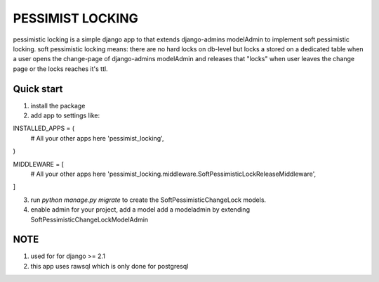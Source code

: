 =====
PESSIMIST LOCKING
=====

pessimistic locking is a simple django app to that extends django-admins modelAdmin to implement soft pessimistic locking.
soft pessimistic locking means: there are no hard locks on db-level but locks a stored on a dedicated table when a user
opens the change-page of django-admins modelAdmin and releases that "locks" when user leaves the change page or the locks reaches it's ttl.


Quick start
-----------
1. install the package

2. add app to settings like:

INSTALLED_APPS = (
    # All your other apps here
    'pessimist_locking',
)

MIDDLEWARE = [
    # All your other apps here
    'pessimist_locking.middleware.SoftPessimisticLockReleaseMiddleware',
]

3. run `python manage.py migrate` to create the SoftPessimisticChangeLock models.

4. enable admin for your project, add a model add a modeladmin by extending SoftPessimisticChangeLockModelAdmin


NOTE
-----------
1. used for for django >= 2.1

2. this app uses rawsql which is only done for postgresql
